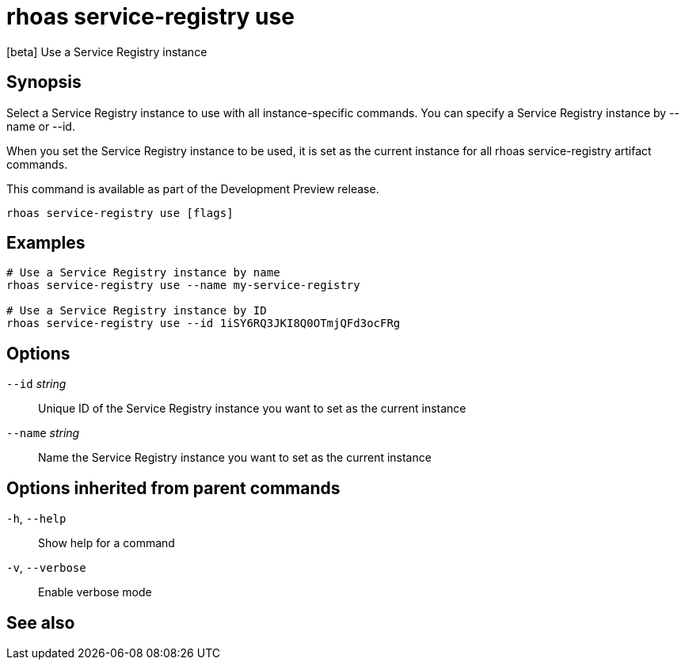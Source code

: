 ifdef::env-github,env-browser[:context: cmd]
[id='ref-rhoas-service-registry-use_{context}']
= rhoas service-registry use

[role="_abstract"]
[beta] Use a Service Registry instance

[discrete]
== Synopsis

 
Select a Service Registry instance to use with all instance-specific commands.
You can specify a Service Registry instance by --name or --id.

When you set the Service Registry instance to be used, it is set as the current instance for all rhoas service-registry artifact commands.

This command is available as part of the Development Preview release.


....
rhoas service-registry use [flags]
....

[discrete]
== Examples

....
# Use a Service Registry instance by name
rhoas service-registry use --name my-service-registry

# Use a Service Registry instance by ID
rhoas service-registry use --id 1iSY6RQ3JKI8Q0OTmjQFd3ocFRg

....

[discrete]
== Options

      `--id` _string_::     Unique ID of the Service Registry instance you want to set as the current instance
      `--name` _string_::   Name the Service Registry instance you want to set as the current instance

[discrete]
== Options inherited from parent commands

  `-h`, `--help`::      Show help for a command
  `-v`, `--verbose`::   Enable verbose mode

[discrete]
== See also


ifdef::env-github,env-browser[]
* link:rhoas_service-registry.adoc#rhoas-service-registry[rhoas service-registry]	 - [beta] Service Registry commands
endif::[]
ifdef::pantheonenv[]
* link:{path}#ref-rhoas-service-registry_{context}[rhoas service-registry]	 - [beta] Service Registry commands
endif::[]

